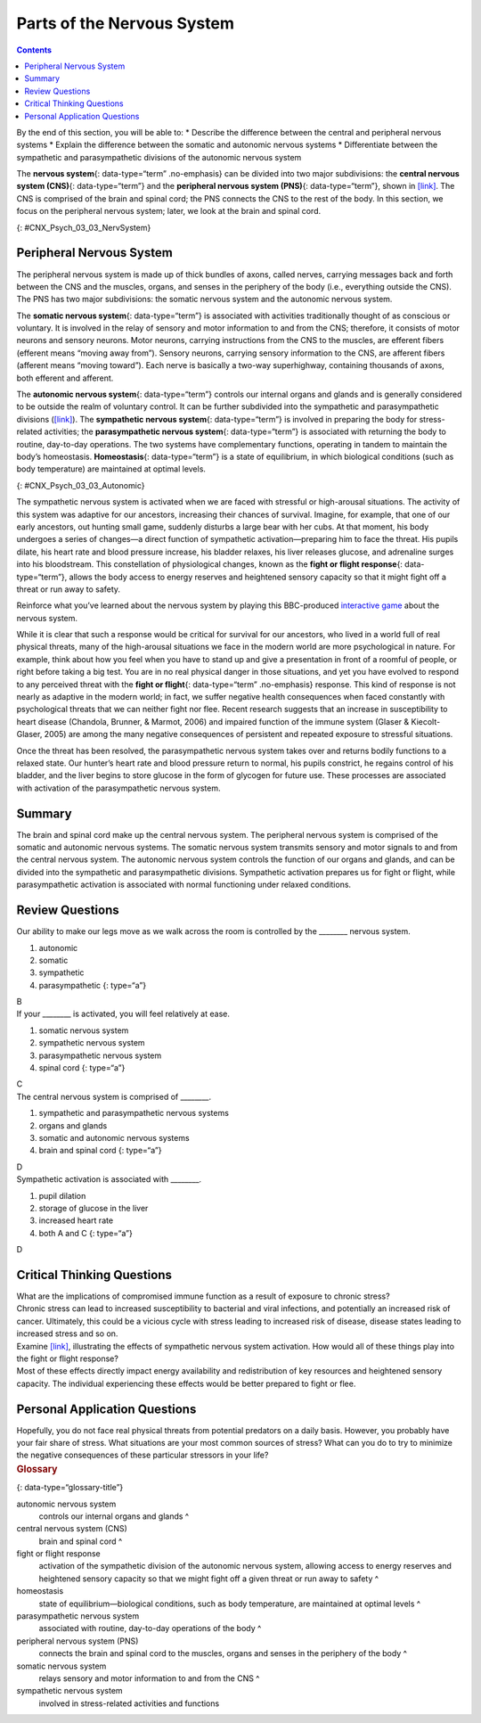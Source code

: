 ===========================
Parts of the Nervous System
===========================



.. contents::
   :depth: 3
..

.. container::

   By the end of this section, you will be able to: \* Describe the
   difference between the central and peripheral nervous systems \*
   Explain the difference between the somatic and autonomic nervous
   systems \* Differentiate between the sympathetic and parasympathetic
   divisions of the autonomic nervous system

The **nervous system**\ {: data-type=“term” .no-emphasis} can be divided
into two major subdivisions: the **central nervous system (CNS)**\ {:
data-type=“term”} and the **peripheral nervous system (PNS)**\ {:
data-type=“term”}, shown in `[link] <#CNX_Psych_03_03_NervSystem>`__.
The CNS is comprised of the brain and spinal cord; the PNS connects the
CNS to the rest of the body. In this section, we focus on the peripheral
nervous system; later, we look at the brain and spinal cord.

|Image (a) shows an outline of a human body with the brain and spinal
cord illustrated. Image (b) shows an outline of a human body with a
network of nerves depicted.|\ {: #CNX_Psych_03_03_NervSystem}

Peripheral Nervous System
=========================

The peripheral nervous system is made up of thick bundles of axons,
called nerves, carrying messages back and forth between the CNS and the
muscles, organs, and senses in the periphery of the body (i.e.,
everything outside the CNS). The PNS has two major subdivisions: the
somatic nervous system and the autonomic nervous system.

The **somatic nervous system**\ {: data-type=“term”} is associated with
activities traditionally thought of as conscious or voluntary. It is
involved in the relay of sensory and motor information to and from the
CNS; therefore, it consists of motor neurons and sensory neurons. Motor
neurons, carrying instructions from the CNS to the muscles, are efferent
fibers (efferent means “moving away from”). Sensory neurons, carrying
sensory information to the CNS, are afferent fibers (afferent means
“moving toward”). Each nerve is basically a two-way superhighway,
containing thousands of axons, both efferent and afferent.

The **autonomic nervous system**\ {: data-type=“term”} controls our
internal organs and glands and is generally considered to be outside the
realm of voluntary control. It can be further subdivided into the
sympathetic and parasympathetic divisions
(`[link] <#CNX_Psych_03_03_Autonomic>`__). The **sympathetic nervous
system**\ {: data-type=“term”} is involved in preparing the body for
stress-related activities; the **parasympathetic nervous system**\ {:
data-type=“term”} is associated with returning the body to routine,
day-to-day operations. The two systems have complementary functions,
operating in tandem to maintain the body’s homeostasis.
**Homeostasis**\ {: data-type=“term”} is a state of equilibrium, in
which biological conditions (such as body temperature) are maintained at
optimal levels.

|A diagram of a human body lists the different functions of the
sympathetic and parasympathetic nervous system. The parasympathetic
system can constrict pupils, stimulate salivation, slow heart rate,
constrict bronchi, stimulate digestion, stimulate bile secretion, and
cause the bladder to contract. The sympathetic nervous system can dilate
pupils, inhibit salivation, increase heart rate, dilate bronchi, inhibit
digestion, stimulate the breakdown of glycogen, stimulate secretion of
adrenaline and noradrenaline, and inhibit contraction of the
bladder.|\ {: #CNX_Psych_03_03_Autonomic}

The sympathetic nervous system is activated when we are faced with
stressful or high-arousal situations. The activity of this system was
adaptive for our ancestors, increasing their chances of survival.
Imagine, for example, that one of our early ancestors, out hunting small
game, suddenly disturbs a large bear with her cubs. At that moment, his
body undergoes a series of changes—a direct function of sympathetic
activation—preparing him to face the threat. His pupils dilate, his
heart rate and blood pressure increase, his bladder relaxes, his liver
releases glucose, and adrenaline surges into his bloodstream. This
constellation of physiological changes, known as the **fight or flight
response**\ {: data-type=“term”}, allows the body access to energy
reserves and heightened sensory capacity so that it might fight off a
threat or run away to safety.

.. container:: psychology link-to-learning

   Reinforce what you’ve learned about the nervous system by playing
   this BBC-produced `interactive
   game <http://openstax.org/l/bbcgame>`__ about the nervous system.

While it is clear that such a response would be critical for survival
for our ancestors, who lived in a world full of real physical threats,
many of the high-arousal situations we face in the modern world are more
psychological in nature. For example, think about how you feel when you
have to stand up and give a presentation in front of a roomful of
people, or right before taking a big test. You are in no real physical
danger in those situations, and yet you have evolved to respond to any
perceived threat with the **fight or flight**\ {: data-type=“term”
.no-emphasis} response. This kind of response is not nearly as adaptive
in the modern world; in fact, we suffer negative health consequences
when faced constantly with psychological threats that we can neither
fight nor flee. Recent research suggests that an increase in
susceptibility to heart disease (Chandola, Brunner, & Marmot, 2006) and
impaired function of the immune system (Glaser & Kiecolt-Glaser, 2005)
are among the many negative consequences of persistent and repeated
exposure to stressful situations.

Once the threat has been resolved, the parasympathetic nervous system
takes over and returns bodily functions to a relaxed state. Our hunter’s
heart rate and blood pressure return to normal, his pupils constrict, he
regains control of his bladder, and the liver begins to store glucose in
the form of glycogen for future use. These processes are associated with
activation of the parasympathetic nervous system.

Summary
=======

The brain and spinal cord make up the central nervous system. The
peripheral nervous system is comprised of the somatic and autonomic
nervous systems. The somatic nervous system transmits sensory and motor
signals to and from the central nervous system. The autonomic nervous
system controls the function of our organs and glands, and can be
divided into the sympathetic and parasympathetic divisions. Sympathetic
activation prepares us for fight or flight, while parasympathetic
activation is associated with normal functioning under relaxed
conditions.

Review Questions
================

.. container::

   .. container::

      Our ability to make our legs move as we walk across the room is
      controlled by the \_______\_ nervous system.

      1. autonomic
      2. somatic
      3. sympathetic
      4. parasympathetic {: type=“a”}

   .. container::

      B

.. container::

   .. container::

      If your \_______\_ is activated, you will feel relatively at ease.

      1. somatic nervous system
      2. sympathetic nervous system
      3. parasympathetic nervous system
      4. spinal cord {: type=“a”}

   .. container::

      C

.. container::

   .. container::

      The central nervous system is comprised of \________.

      1. sympathetic and parasympathetic nervous systems
      2. organs and glands
      3. somatic and autonomic nervous systems
      4. brain and spinal cord {: type=“a”}

   .. container::

      D

.. container::

   .. container::

      Sympathetic activation is associated with \________.

      1. pupil dilation
      2. storage of glucose in the liver
      3. increased heart rate
      4. both A and C {: type=“a”}

   .. container::

      D

Critical Thinking Questions
===========================

.. container::

   .. container::

      What are the implications of compromised immune function as a
      result of exposure to chronic stress?

   .. container::

      Chronic stress can lead to increased susceptibility to bacterial
      and viral infections, and potentially an increased risk of cancer.
      Ultimately, this could be a vicious cycle with stress leading to
      increased risk of disease, disease states leading to increased
      stress and so on.

.. container::

   .. container::

      Examine `[link] <#CNX_Psych_03_03_Autonomic>`__, illustrating the
      effects of sympathetic nervous system activation. How would all of
      these things play into the fight or flight response?

   .. container::

      Most of these effects directly impact energy availability and
      redistribution of key resources and heightened sensory capacity.
      The individual experiencing these effects would be better prepared
      to fight or flee.

Personal Application Questions
==============================

.. container::

   .. container::

      Hopefully, you do not face real physical threats from potential
      predators on a daily basis. However, you probably have your fair
      share of stress. What situations are your most common sources of
      stress? What can you do to try to minimize the negative
      consequences of these particular stressors in your life?

.. container::

   .. rubric:: Glossary
      :name: glossary

   {: data-type=“glossary-title”}

   autonomic nervous system
      controls our internal organs and glands ^
   central nervous system (CNS)
      brain and spinal cord ^
   fight or flight response
      activation of the sympathetic division of the autonomic nervous
      system, allowing access to energy reserves and heightened sensory
      capacity so that we might fight off a given threat or run away to
      safety ^
   homeostasis
      state of equilibrium—biological conditions, such as body
      temperature, are maintained at optimal levels ^
   parasympathetic nervous system
      associated with routine, day-to-day operations of the body ^
   peripheral nervous system (PNS)
      connects the brain and spinal cord to the muscles, organs and
      senses in the periphery of the body ^
   somatic nervous system
      relays sensory and motor information to and from the CNS ^
   sympathetic nervous system
      involved in stress-related activities and functions

.. |Image (a) shows an outline of a human body with the brain and spinal cord illustrated. Image (b) shows an outline of a human body with a network of nerves depicted.| image:: ../resources/CNX_Psych_03_03_NervSystem.jpg
.. |A diagram of a human body lists the different functions of the sympathetic and parasympathetic nervous system. The parasympathetic system can constrict pupils, stimulate salivation, slow heart rate, constrict bronchi, stimulate digestion, stimulate bile secretion, and cause the bladder to contract. The sympathetic nervous system can dilate pupils, inhibit salivation, increase heart rate, dilate bronchi, inhibit digestion, stimulate the breakdown of glycogen, stimulate secretion of adrenaline and noradrenaline, and inhibit contraction of the bladder.| image:: ../resources/CNX_Psych_03_03_Autonomic.jpg
